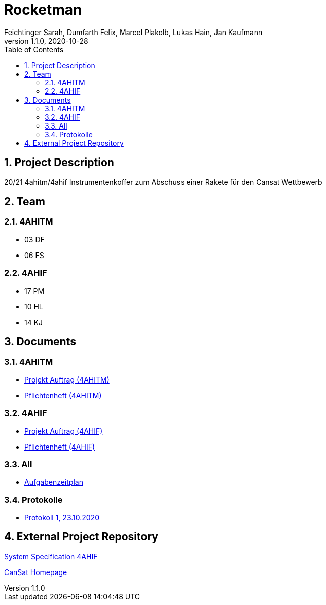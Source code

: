 = Rocketman
Feichtinger Sarah, Dumfarth Felix, Marcel Plakolb, Lukas Hain, Jan Kaufmann
1.1.0, 2020-10-28
:sourcedir: ../src/main/java
:icons: font
:sectnums:    // Nummerierung der Überschriften / section numbering
:toc: left

== Project Description

20/21 4ahitm/4ahif Instrumentenkoffer zum Abschuss einer Rakete für den Cansat Wettbewerb

== Team

=== 4AHITM
* 03 DF
* 06 FS

=== 4AHIF
* 17 PM
* 10 HL
* 14 KJ


== Documents

=== 4AHITM
* https://htl-leonding-project.github.io/rocketman/ahitm/proposal[Projekt Auftrag (4AHITM)]

* https://htl-leonding-project.github.io/rocketman/ahitm/system-specification[Pflichtenheft (4AHITM)]

=== 4AHIF

* https://htl-leonding-project.github.io/rocketman/ahif/project-proposal[Projekt Auftrag (4AHIF)]

* https://htl-leonding-project.github.io/rocketman/ahif/system-specification[Pflichtenheft (4AHIF)]

=== All

* https://htl-leonding-project.github.io/rocketman/aufgabenzeitplan[Aufgabenzeitplan]


=== Protokolle
* https://htl-leonding-project.github.io/rocketman/protokoll1_231020[Protokoll 1, 23.10.2020]

== External Project Repository

https://github.com/2021-4ahif-syp/assigment02-system-specification-rocketman[System Specification 4AHIF]

https://ars.electronica.art/esero/de/projects/cansat/[CanSat Homepage]